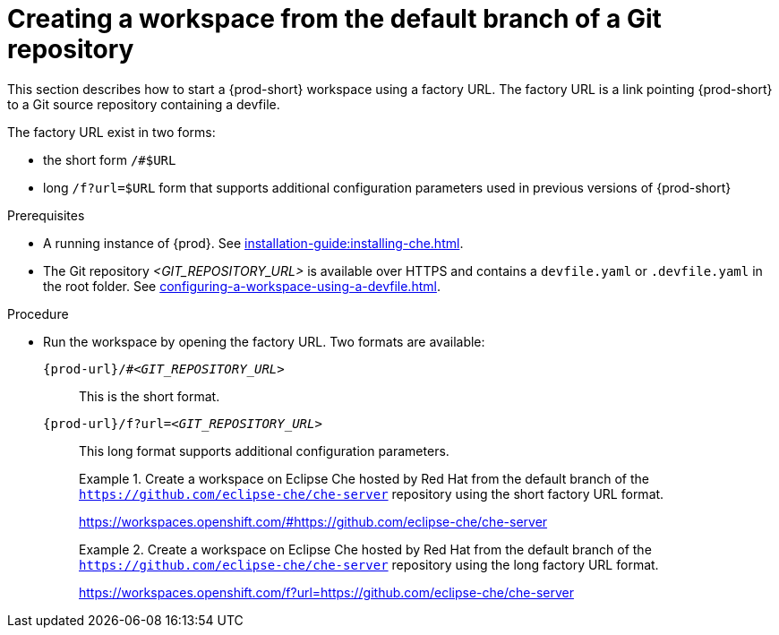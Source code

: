 // Module included in the following assemblies:
//
// creating-a-workspace-from-a-remote-devfile

[id="creating-a-workspace-from-the-default-branch-of-a-git-repository_{context}"]
= Creating a workspace from the default branch of a Git repository

This section describes how to start a {prod-short} workspace using a factory URL. The factory URL is a link pointing {prod-short} to a Git source repository containing a devfile. 

The factory URL exist in two forms:

* the short form `/#$URL`
* long `/f?url=$URL` form that supports additional configuration parameters used in previous versions of {prod-short}

.Prerequisites

* A running instance of {prod}. See xref:installation-guide:installing-che.adoc[].
* The Git repository __<GIT_REPOSITORY_URL>__ is available over HTTPS and contains a `devfile.yaml` or `.devfile.yaml` in the root folder. See xref:configuring-a-workspace-using-a-devfile.adoc[].


.Procedure

pass:[<!-- vale CheDocs.TechnicalTerms = NO -->]

* Run the workspace by opening the factory URL. Two formats are available:
+
`pass:c,a,q[{prod-url}/#__<GIT_REPOSITORY_URL>__]`:: This is the short format.
`pass:c,a,q[{prod-url}/f?url=__<GIT_REPOSITORY_URL>__]`:: This long format supports additional configuration parameters.
+
.Create a workspace on Eclipse Che hosted by Red Hat from the default branch of the `https://github.com/eclipse-che/che-server` repository using the short factory URL format.
[subs="+quotes"]
====
link:https://workspaces.openshift.com/#https://github.com/eclipse-che/che-server[]
====
+
.Create a workspace on Eclipse Che hosted by Red Hat from the default branch of the `https://github.com/eclipse-che/che-server` repository using the long factory URL format.
[subs="+quotes"]
====
link:https://workspaces.openshift.com/f?url=https://github.com/eclipse-che/che-server[]
====

pass:[<!-- vale CheDocs.TechnicalTerms = YES -->]